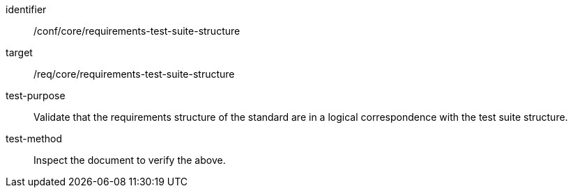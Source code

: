 [[ats_requirements-test-suite-structure]]
[abstract_test]
====
[%metadata]
identifier:: /conf/core/requirements-test-suite-structure
target:: /req/core/requirements-test-suite-structure
test-purpose:: Validate that the requirements structure of the standard are in a logical correspondence with the test suite structure.
test-method:: Inspect the document to verify the above.
====